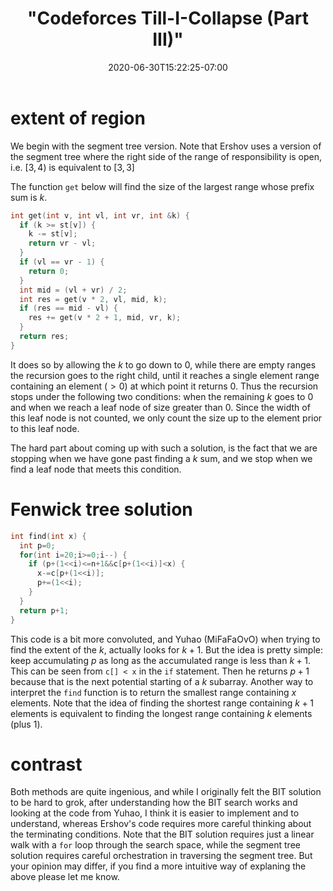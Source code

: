 # -*- mode: org -*-
#+HUGO_BASE_DIR: ../..
#+HUGO_SECTION: posts
#+HUGO_WEIGHT: 2000
#+HUGO_AUTO_SET_LASTMOD: t
#+TITLE: "Codeforces Till-I-Collapse (Part III)"
#+DATE: 2020-06-30T15:22:25-07:00
#+HUGO_TAGS: "segment tree" "binary indexed tree" codeforces
#+HUGO_CATEGORIES: "segment tree" "binary indexed tree" codeforces
#+HUGO_MENU_off: :menu "main" :weight 2000
#+HUGO_CUSTOM_FRONT_MATTER: :foo bar :baz zoo :alpha 1 :beta "two words" :gamma 10 :mathjax true :toc true
#+HUGO_DRAFT: false

#+STARTUP: indent hidestars showall

* extent of region

We begin with the segment tree version.  Note that Ershov uses
a version of the segment tree where the right side of the range
of responsibility is open, i.e. $[3,4)$ is equivalent to $[3,3]$

The function ~get~ below will find the size of the largest range
whose prefix sum is $k$.

#+begin_src cpp
  int get(int v, int vl, int vr, int &k) {
    if (k >= st[v]) {
      k -= st[v];
      return vr - vl;
    }
    if (vl == vr - 1) {
      return 0;
    }
    int mid = (vl + vr) / 2;
    int res = get(v * 2, vl, mid, k);
    if (res == mid - vl) {
      res += get(v * 2 + 1, mid, vr, k);
    }
    return res;
  }
#+end_src

It does so by allowing the $k$ to go down to $0$, while there are empty ranges
the recursion goes to the right child, until it reaches a single element range
containing an element ($>0$) at which point it returns $0$. Thus the recursion
stops under the following two conditions: when the remaining $k$ goes to $0$ and
when we reach a leaf node of size greater than $0$. Since the width of this leaf
node is not counted, we only count the size up to the element prior to this leaf
node.

The hard part about coming up with such a solution, is the fact that we are
stopping when we have gone past finding a $k$ sum, and we stop when we find a 
leaf node that meets this condition.

* Fenwick tree solution

#+begin_src cpp
  int find(int x) {
    int p=0;
    for(int i=20;i>=0;i--) {
      if (p+(1<<i)<=n+1&&c[p+(1<<i)]<x) {
        x-=c[p+(1<<i)];
        p+=(1<<i);
      }
    }
    return p+1;
  }
#+end_src

This code is a bit more convoluted, and Yuhao (MiFaFaOvO) when trying to 
find the extent of the $k$, actually looks for $k+1$.  But the idea is 
pretty simple: keep accumulating $p$ as long as the accumulated range is
less than $k+1$.  This can be seen from ~c[] < x~ in the ~if~ statement.
Then he returns $p+1$ because that is the next potential starting of a 
$k$ subarray.  Another way to interpret the ~find~ function is to return
the smallest range containing $x$ elements.  Note that the idea of finding
the shortest range containing $k+1$ elements is equivalent to finding the
longest range containing $k$ elements (plus $1$). 

* contrast

Both methods are quite ingenious, and while I originally felt the BIT solution
to be hard to grok, after understanding how the BIT search works and looking at
the code from Yuhao, I think it is easier to implement and to understand,
whereas Ershov's code requires more careful thinking about the terminating
conditions. Note that the BIT solution requires just a linear walk with a ~for~
loop through the search space, while the segment tree solution requires careful
orchestration in traversing the segment tree.  But your opinion may differ, if
you find a more intuitive way of explaning the above please let me know.

